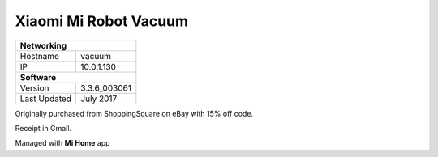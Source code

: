 Xiaomi Mi Robot Vacuum
========================

+-------------------+--------------------+
| **Networking**                         |
+-------------------+--------------------+
| Hostname          | vacuum             |
+-------------------+--------------------+
| IP                | 10.0.1.130         |
+-------------------+--------------------+
| **Software**                           |
+-------------------+--------------------+
| Version           | 3.3.6_003061       |
+-------------------+--------------------+
| Last Updated      | July 2017          |
+-------------------+--------------------+

Originally purchased from ShoppingSquare on eBay with 15% off code.

Receipt in Gmail.

Managed with **Mi Home** app
